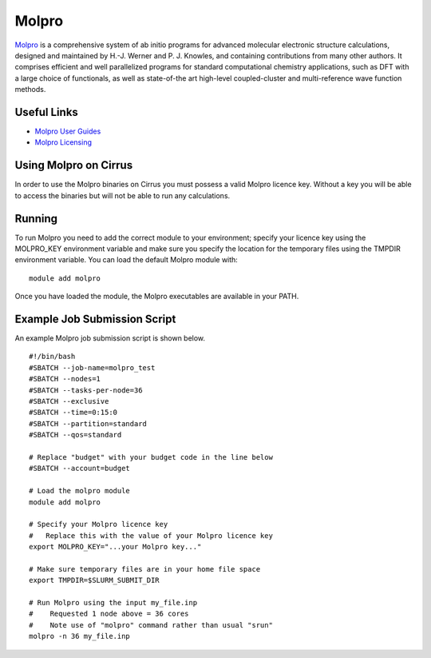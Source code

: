Molpro
======

`Molpro <https://www.molpro.net/>`__  is a comprehensive system of ab initio programs for advanced molecular electronic structure calculations, designed and maintained by H.-J. Werner and P. J. Knowles, and containing contributions from many other authors. It comprises efficient and well parallelized programs for standard computational chemistry applications, such as DFT with a large choice of functionals, as well as state-of-the art high-level coupled-cluster and multi-reference wave function methods.

Useful Links
------------

* `Molpro User Guides <https://www.molpro.net/info/2015.1/doc/manual/index.html?portal=user&choice=User%27s+manual>`__
* `Molpro Licensing <https://www.molpro.net/info/products.php?portal=visitor&choice=Licence+types>`__

Using Molpro on Cirrus
----------------------

In order to use the Molpro binaries on Cirrus you must possess a valid Molpro licence key. Without a key you will be able to access the binaries but will not be able to run any calculations.

Running
-------

To run Molpro you need to add the correct module to your environment; specify your licence key using the MOLPRO_KEY environment variable and make sure you specify the location for the temporary files using the TMPDIR environment variable. You can load the default Molpro module with:

::
 
   module add molpro

Once you have loaded the module, the Molpro executables are available in your PATH.

Example Job Submission Script
-----------------------------

An example Molpro job submission script is shown below.

::

   #!/bin/bash
   #SBATCH --job-name=molpro_test
   #SBATCH --nodes=1
   #SBATCH --tasks-per-node=36
   #SBATCH --exclusive
   #SBATCH --time=0:15:0
   #SBATCH --partition=standard
   #SBATCH --qos=standard
   
   # Replace "budget" with your budget code in the line below
   #SBATCH --account=budget
   
   # Load the molpro module 
   module add molpro
   
   # Specify your Molpro licence key
   #   Replace this with the value of your Molpro licence key
   export MOLPRO_KEY="...your Molpro key..."
   
   # Make sure temporary files are in your home file space
   export TMPDIR=$SLURM_SUBMIT_DIR
   
   # Run Molpro using the input my_file.inp
   #    Requested 1 node above = 36 cores
   #    Note use of "molpro" command rather than usual "srun"
   molpro -n 36 my_file.inp
   
